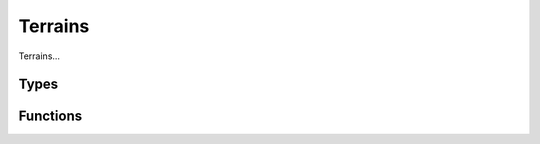 Terrains
========

Terrains...

Types
-----

.. doxygengroup:: TerrainTypes
    :content-only:

Functions
---------

.. doxygengroup:: Terrain
    :content-only:
